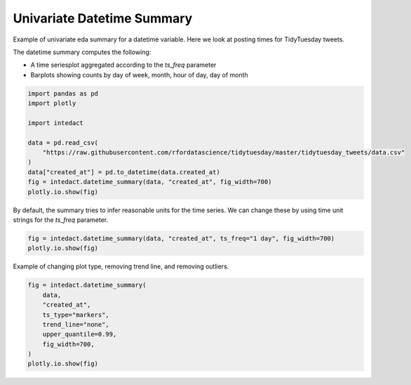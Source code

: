 
.. DO NOT EDIT.
.. THIS FILE WAS AUTOMATICALLY GENERATED BY SPHINX-GALLERY.
.. TO MAKE CHANGES, EDIT THE SOURCE PYTHON FILE:
.. "auto_examples/univariate_summaries/plot_univariate_datetime_summary.py"
.. LINE NUMBERS ARE GIVEN BELOW.

.. only:: html

    .. note::
        :class: sphx-glr-download-link-note

        Click :ref:`here <sphx_glr_download_auto_examples_univariate_summaries_plot_univariate_datetime_summary.py>`
        to download the full example code

.. rst-class:: sphx-glr-example-title

.. _sphx_glr_auto_examples_univariate_summaries_plot_univariate_datetime_summary.py:


Univariate Datetime Summary
=======

Example of univariate eda summary for a datetime variable. Here we look at posting times for TidyTuesday tweets.

The datetime summary computes the following:

- A time seriesplot aggregated according to the `ts_freq` parameter
- Barplots showing counts by day of week, month, hour of day, day of month

.. GENERATED FROM PYTHON SOURCE LINES 12-24

.. code-block:: default

    import pandas as pd
    import plotly

    import intedact

    data = pd.read_csv(
        "https://raw.githubusercontent.com/rfordatascience/tidytuesday/master/tidytuesday_tweets/data.csv"
    )
    data["created_at"] = pd.to_datetime(data.created_at)
    fig = intedact.datetime_summary(data, "created_at", fig_width=700)
    plotly.io.show(fig)




.. raw:: html
    :file: images/sphx_glr_plot_univariate_datetime_summary_001.html





.. GENERATED FROM PYTHON SOURCE LINES 25-28

By default, the summary tries to infer reasonable units for the time series. We can change
these by using time unit strings for the `ts_freq` parameter.


.. GENERATED FROM PYTHON SOURCE LINES 28-32

.. code-block:: default


    fig = intedact.datetime_summary(data, "created_at", ts_freq="1 day", fig_width=700)
    plotly.io.show(fig)




.. raw:: html
    :file: images/sphx_glr_plot_univariate_datetime_summary_002.html





.. GENERATED FROM PYTHON SOURCE LINES 33-35

Example of changing plot type, removing trend line, and removing outliers.


.. GENERATED FROM PYTHON SOURCE LINES 35-44

.. code-block:: default

    fig = intedact.datetime_summary(
        data,
        "created_at",
        ts_type="markers",
        trend_line="none",
        upper_quantile=0.99,
        fig_width=700,
    )
    plotly.io.show(fig)



.. raw:: html
    :file: images/sphx_glr_plot_univariate_datetime_summary_003.html






.. rst-class:: sphx-glr-timing

   **Total running time of the script:** ( 0 minutes  4.192 seconds)


.. _sphx_glr_download_auto_examples_univariate_summaries_plot_univariate_datetime_summary.py:


.. only :: html

 .. container:: sphx-glr-footer
    :class: sphx-glr-footer-example



  .. container:: sphx-glr-download sphx-glr-download-python

     :download:`Download Python source code: plot_univariate_datetime_summary.py <plot_univariate_datetime_summary.py>`



  .. container:: sphx-glr-download sphx-glr-download-jupyter

     :download:`Download Jupyter notebook: plot_univariate_datetime_summary.ipynb <plot_univariate_datetime_summary.ipynb>`


.. only:: html

 .. rst-class:: sphx-glr-signature

    `Gallery generated by Sphinx-Gallery <https://sphinx-gallery.github.io>`_
